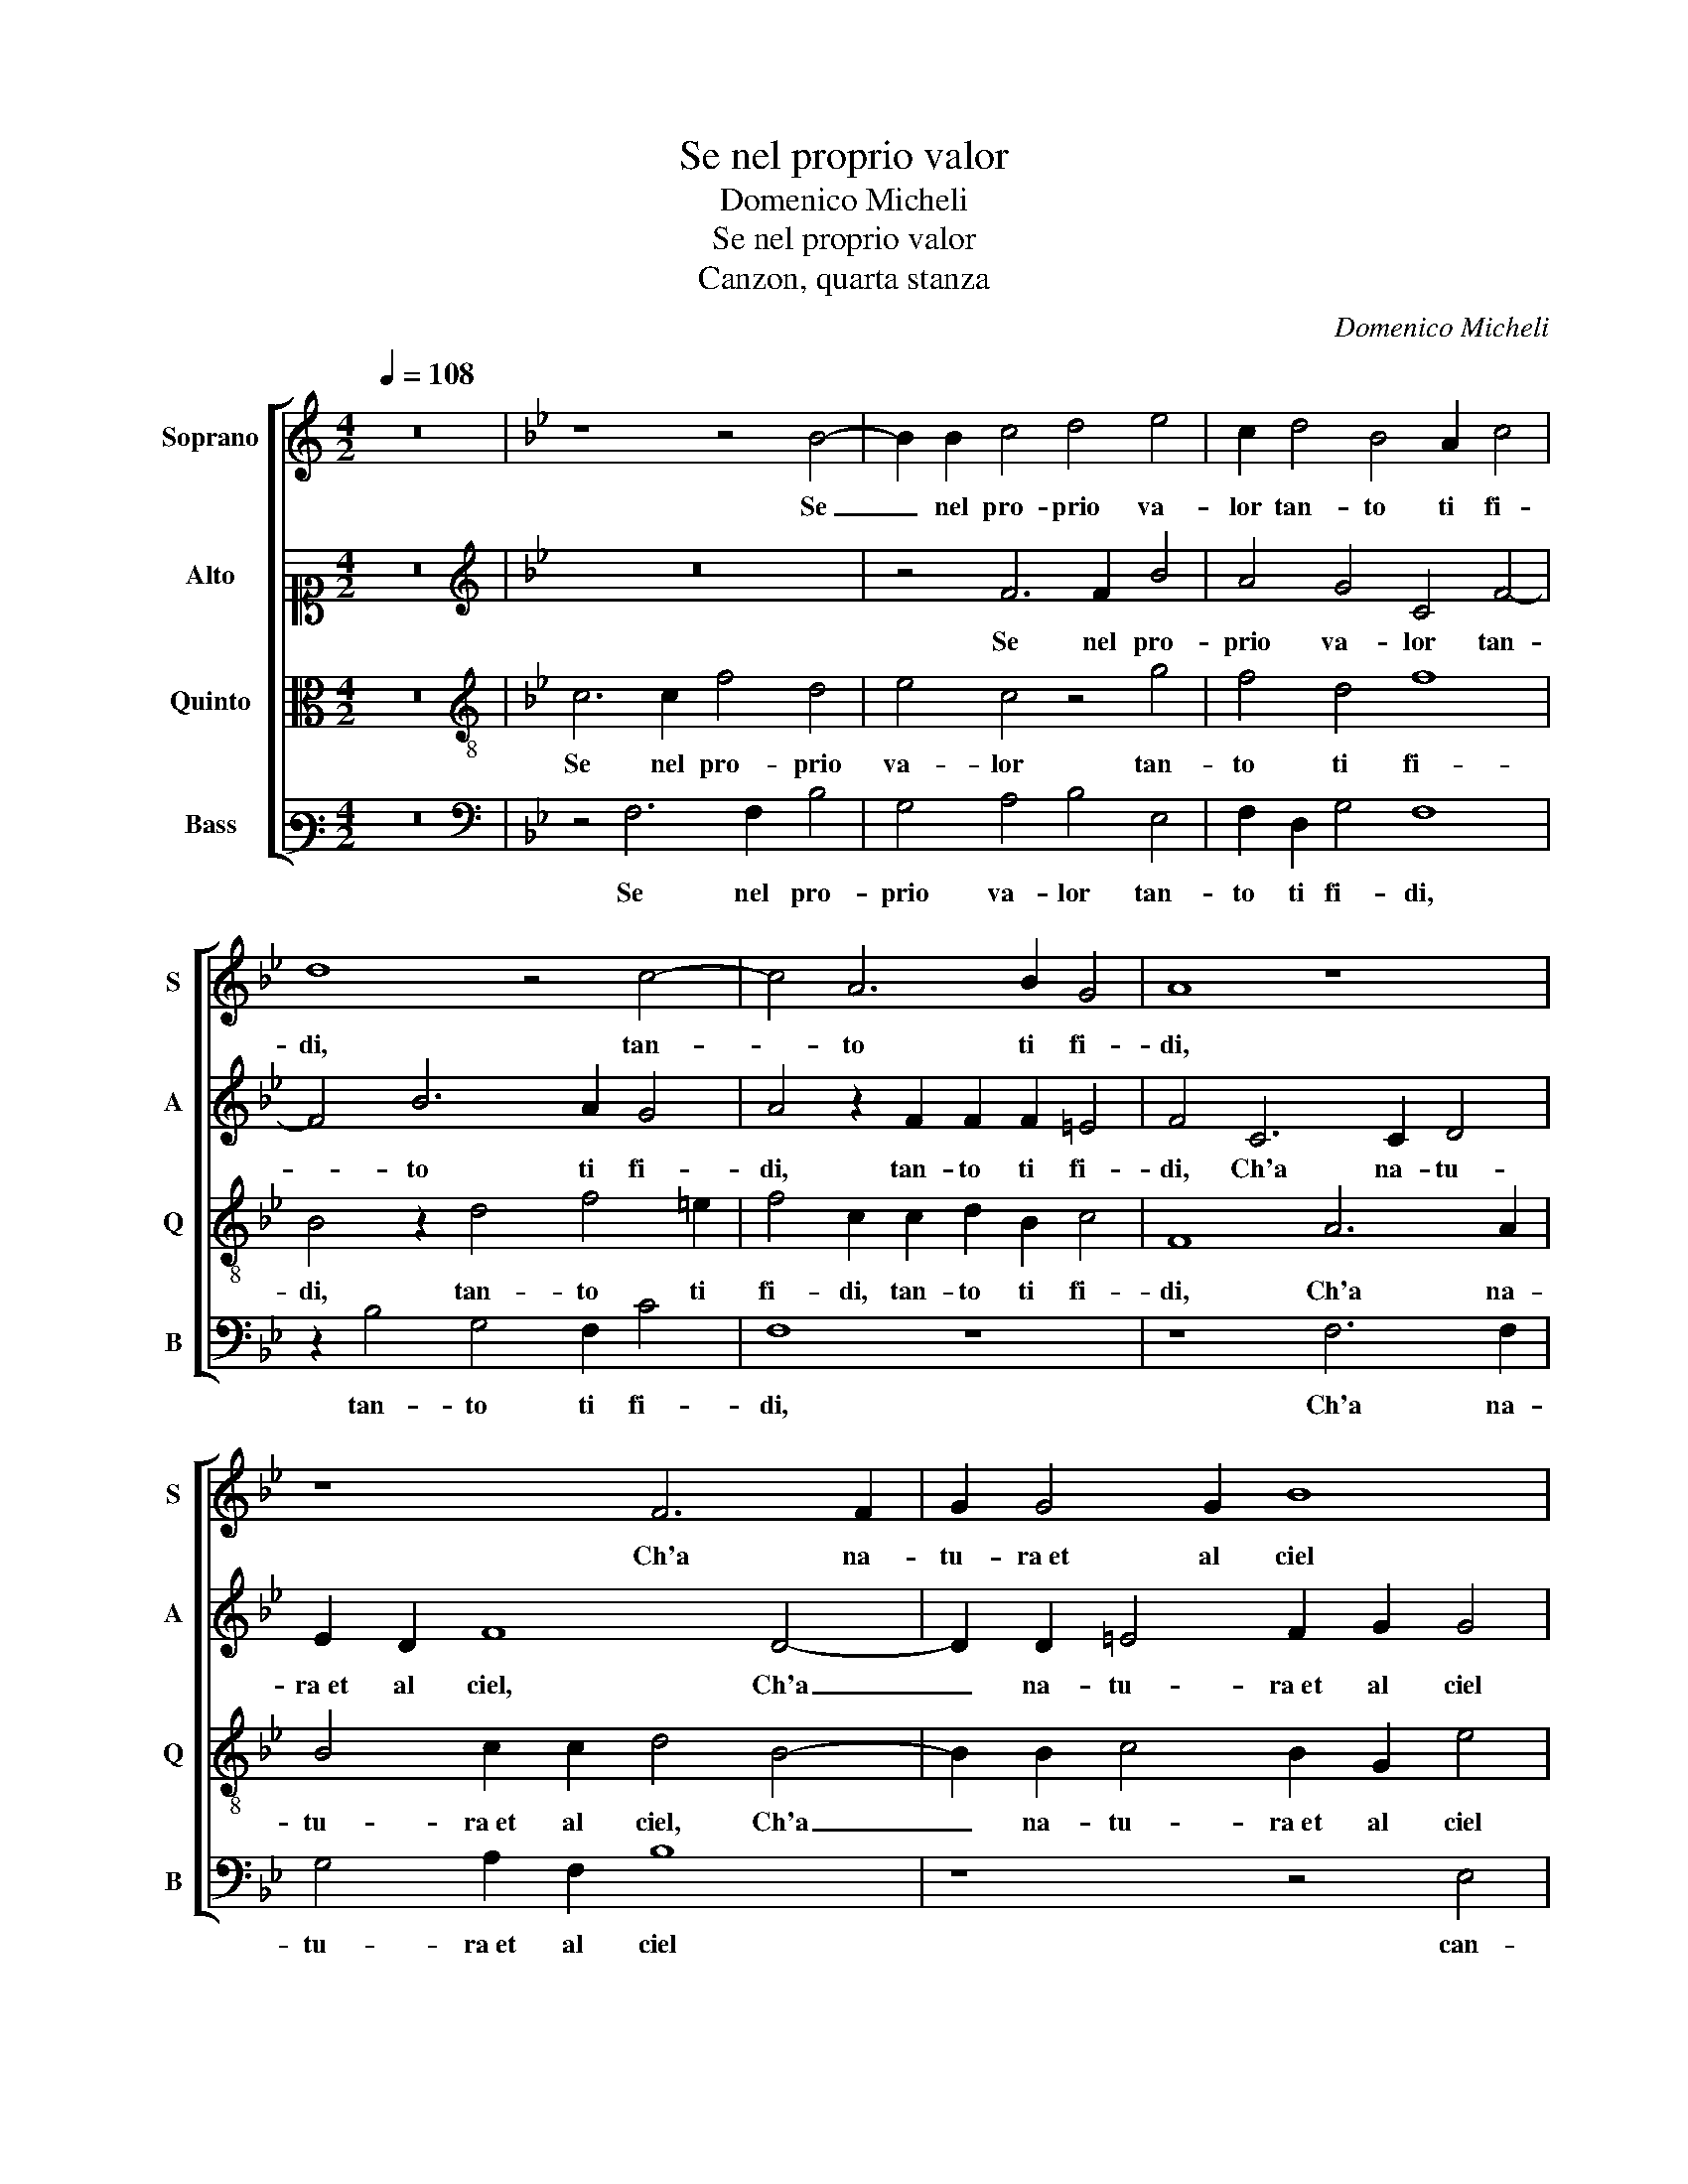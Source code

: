 X:1
T:Se nel proprio valor
T:Domenico Micheli
T:Se nel proprio valor
T:Canzon, quarta stanza
C:Domenico Micheli
%%score [ 1 2 3 4 ]
L:1/8
Q:1/4=108
M:4/2
K:C
V:1 treble nm="Soprano" snm="S"
V:2 alto1 nm="Alto" snm="A"
V:3 alto nm="Quinto" snm="Q"
V:4 bass3 nm="Bass" snm="B"
V:1
 z16 |[K:Bb] z8 z4 B4- | B2 B2 c4 d4 e4 | c2 d4 B4 A2 c4 | d8 z4 c4- | c4 A6 B2 G4 | A8 z8 | %7
w: |Se|_ nel pro- prio va-|lor tan- to ti fi-|di, tan-|* to ti fi-|di,|
 z8 F6 F2 | G2 G4 G2 B8 | z4 G8 c4- | c2 A2 d4 c8 | z2 c4 A2 A4 B2 A2 | GF B3 A/G/ A2 B8 | z16 | %14
w: Ch'a na-|tu- ra et al ciel|can- giar|_ fai sta- to,|To- gli al tem- po il pas-|* * sa- * * * to,||
 z4 B4 A2 F2 G2 A2 | B2 F2 G2 A2 B8 | A4 z2 c2 B2 A2 G4 | A8 z8 | z4 c6 c2 A4 | B2 A2 G4 z2 A4 A2 | %20
w: Fa che per co- sa al|mond' et a Dio no-|va, et a Dio no-|va,|Chi mi die-|de il ve- len, Chi mi|
 B4 A2 F2 G4 z2 G2- | G2 A4 B4 c4 d2- | d2 G2 c2 A2 d4 c4 | z16 | z16 | z16 | z4 c4 c2 c2 c4- | %27
w: die- de il ve- len non|_ l'hab- bia da- to,|_ non l'hab- bia da- to,||||O se di cio|
 c4 A4 B8 | A4 A8 c4- | c2 A2 c8 d4 | d4 e4 d4 c4- | c4 =B4 c8 | z4 G4 A6 c2 | B4 A4 c4 d2 A2 | %34
w: _ ti sfi-|di, Mo- stra|_ tua gran po-|ten- za in mi- nor|_ pro- va,|Tu sai quel|che m'of- fen- de e|
 A2 A2 B4 G4 z2 c2 | c2 c2 d8 c4 | z4 f6 f2 d4 | e2 d2 c4 z4 B4- | B4 A2 G2 B4 A4 | %39
w: che mi gio- va, e|che mi gio- va,|Fa che l'un|ve- sta'l cor l'al-|* tro lo snu- di,|
 z4 B4 A2 B2 c4 | B4 z2 B4 A2 G4 | A2 B2 c4 d4 z2 B2 | B2 A2 BABc d2 B2 A4 | G4 z4 z4 d4- | %44
w: l'al- tro lo snu-|di, Fa ch'el ben|si ri- cor- di, Fa|ch'el ben si _ _ _ _ ri- cor-|di e'l|
 d4 e2 d3 c/B/ c2 d2 B2 | A4 G4 z8 | z4 d4 c6 A2 | =B4 c4 A8 | G4 z4 z4 c4 | B6 G2 A6 B2 | %50
w: _ mal s'o- * * * * *|bli- i,|Se vin- cer|mi de- si-|i, Se|vin- cer mi de-|
 G4 A2 F2 B2 G2 A4 | B6 c4 B3 G B2- | B2 AG A4 G4 z2 c2- | c2 c2 A4 B2 d2 c4 | d6 c4 c2 d2 f2- | %55
w: si- i, Se vin- cer mi|de- si- * * *|* * * * i, Va-|* ne sian le tue forz'|e van gli stu- *|
 f2 =ed e4 f4 z2 f2- | f2 f2 e4 c2 c2 d4- | d2 B2 e2 d2 c8 | d8 z4 d4 | c4 d2 d4 A2 c4 | %60
w: * * * * di, Men-|* tre ne la mia men-|* te al- ber- go ha- vran-|no, Il|mi ar- dor la mia fe-|
 d2 d4 A2 c4 B2 c2 | d2 d4 B4 AG A4 | B8 z4 d4 | c4 d2 d4 A2 c4 | d2 d4 A2 c4 B2 c2 | %65
w: de, la mia fe- de e|l'al- trui in- gan- * *|no, Il|mi ar- dor la mia fe-|de, la mia fe- de e|
 d2 d4 B4 AG A4 | B16 |] %67
w: l'al- trui in- * * gan-|no.|
V:2
 z16 |[K:Bb][K:treble] z16 | z4 F6 F2 B4 | A4 G4 C4 F4- | F4 B6 A2 G4 | A4 z2 F2 F2 F2 =E4 | %6
w: ||Se nel pro-|prio va- lor tan-|* to ti fi-|di, tan- to ti fi-|
 F4 C6 C2 D4 | E2 D2 F8 D4- | D2 D2 =E4 F2 G2 G4 | F4 =E2 D2 E4 F4- | F4 D2 B4 A2 G4 | %11
w: di, Ch'a na- tu-|ra et al ciel, Ch'a|_ na- tu- ra et al ciel|can- giar fai sta- to,|_ can- giar fai sta-|
 A4 z2 F4 D2 D4 | E2 D2 C4 B,8 | z4 B8 A2 F2 | G2 C2 D2 B,2 C2 D2 E2 DC | DEFDED F3 EDC B,4 | %16
w: to, To- gli al tem-|po il pas- sa- to,|Fa che per|co- sa al mond' et a Dio no- * *||
 C2 F4 E2 G2 F3 =E/D/ E2 | F8 C6 C2 | D2 F4 =E2 F8 | z4 C6 C2 D4- | D4 C2 D2 E8 | z4 F4 G4 A4 | %22
w: va, et a Dio no- * * *|va, Chi mi|die- de il ve- len,|Chi mi die-|* de il ve- len|non l'hab- bia|
 B4 A4 z4 G4 | A4 B4 G8 | A4 z2 B2 d2 c2 B2 G2 | A4 F4 B8 | A8 G8 | A4 z2 F2 F2 F2 G4 | F12 =E4 | %29
w: da- to, non|l'hab- bia da-|to, Fa ch'io non hab- bia|vi- sto quel|ch'io vi-|di, O se di cio|ti sfi-|
 F4 z2 C4 F4 D2 | B12 G4 | _A4 G8 F4- | F2 E2 =E4 F4 C4 | D6 F2 E4 D4 | ^F4 G4 z2 E2 E2 E2 | %35
w: di, Mo- stra tua|gran po-|ten- za in mi-|* nor pro- va, Tu|sai quel che m'of-|fen- de e che mi|
 F4 D2 B2 B2 B2 G4 | A8 z2 B4 B2 | G2 B4 A2 B2 F4 F2 | G4 F2 =E2 F8 | z2 C2 B,2 C2 D4 C4 | %40
w: gio- va, e che mi gio-|va, Fa che|l'un ve- sta'l cor, Fa che|l'un ve- sta'l cor|l'al- tro lo snu- di,|
 E4 D2 E2 F4 =E4 | z4 z2 G4 F2 E4 | D4 G8 ^F4 | G2 D2 E2 D2 G4 ^F2 A2- | A2 B4 A2 G4 A2 G2- | %45
w: l'al- tro lo snu- di,|Fa ch'el ben|si ri- cor-|di e'l mal s'o- bli- i, e'l|_ mal s'o- bli- i, e'l|
 G^F/=E/ F2 G2 _E2 D8 | z16 | z4 G4 F6 D2 | =E4 F4 D4 C4 | z4 G4 F6 D2 | =E2 E2 F4 D2 E2 F4 | %51
w: _ _ _ mal s'o- bli- i,||Se vin- cer|mi de- si- i,|Se vin- cer|mi de- si- i, Se vin-|
 D4 E2 C2 F4 G4 | z8 z4 C4- | C2 C2 F6 G4 A2 | B2 F2 G4 A4 B4 | G4 c6 c2 A4 | B6 c4 A4 B2- | %57
w: cer mi de- si- i,|Va-|* ne sian le tue|forz' e van gli stu-|di, Men- tre ne|la mia men- te al-|
 B2 G4 B4 AG A4 | B4 F4 G4 F2 B2 | A4 B4 z4 z2 G2- | G2 D2 F4 C2 E4 G2- | G ^F/=E/ F2 D3 _E =F8 | %62
w: * ber- go ha- * * vran-|no, Il mi ar- dor, Il|mi ar- dor la|_ mia fed' e l'al- trui|_ in- * * gan- * *|
 F4 z2 F2 G4 F2 B2 | A4 B4 z4 z2 G2- | G2 D2 F4 C2 E4 G2- | G^F/=E/ F2 D3 _E =F8 | F16 |] %67
w: no, Il mi ar- dor, Il|mi ar- dor la|_ mia fed' e l'al- trui|_ _ _ in- gan- * *|no.|
V:3
 z16 |[K:Bb][K:treble-8] c6 c2 f4 d4 | e4 c4 z4 g4 | f4 d4 f8 | B4 z2 d4 f4 =e2 | %5
w: |Se nel pro- prio|va- lor tan-|to ti fi-|di, tan- to ti|
 f4 c2 c2 d2 B2 c4 | F8 A6 A2 | B4 c2 c2 d4 B4- | B2 B2 c4 B2 G2 e4 | d2 c4 =B2 c4 F4 | %10
w: fi- di, tan- to ti fi-|di, Ch'a na-|tu- ra et al ciel, Ch'a|_ na- tu- ra et al ciel|can- giar fai sta- to,|
 z2 f4 d2 g2 f3 =e/d/ e2 | f8 z8 | z4 e8 d2 B2 | c2 d2 e4 d2 f3 edc | dB f4 =e2 f4 z4 | %15
w: can- giar fai sta- * * *|to,|Fa che per|co- sa al mond' et a _ _ _|_ Dio no- * va,|
 z4 z2 c2 d2 f3 =e/d/ e2 | f2 c2 B2 c2 e2 f2 c4 | F4 A6 A2 G4 | A2 B2 c4 z2 c4 c2 | d2 f4 =e2 f8 | %20
w: Fa che per _ _ _|co- sa al mond' et a Dio no-|va, Chi mi die-|de il ve- len, Chi mi|die- de il ve- len|
 z8 z4 B4 | c4 d4 e4 f4 | z4 c4 d4 =e4 | f4 d4 z4 =e4 | f4 d4 f6 =e2 | f4 d4 g2 f2 e2 d2 | %26
w: non|l'hab- bia da- to,|non l'hab- bia|da- to, Fa|ch'io non hab- bia|vi- sto quel _ _ _|
 c2 c2 f6 =ed e4 | f8 d4 e4 | c2 c2 c4 d4 c4 | F8 z2 F2 f4- | f2 d2 g4 f4 =e2 e2 | f4 d4 c8- | %32
w: _ ch'io vi- * * *|* di, O|se di cio ti sfi-|di, Mo- stra|_ tua gran po- ten- za in|mi- nor pro-|
 c8 F8 | z16 | d4 d2 d2 e4 c4 | z2 f2 f2 f2 g2 f3 =e/d/ e2 | f8 B8 | z4 f6 f2 d4 | %38
w: * va,||e che mi gio- va,|e che mi gio- * * * *|* va,|Fa che l'un|
 e2 d2 c4 d4 c2 d2 | e4 d4 f4 e2 f2 | g4 f4 z8 | z2 f4 e2 d4 g4 | f4 e4 d4 z2 A2 | %43
w: ve- sta'l cor l'al- tro lo|snu- di, l'al- tro lo|snu- di,|Fa ch'el ben si|ri- cor- di e'l|
 B6 A2 G4 A2 d2- | d2 g4 f2 e4 d4- | d4 z4 z4 g4 | f6 d2 =e4 f4 | d4 c4 z8 | z8 g4 f4- | %49
w: mal s'o- bli- i, e'l|_ mal s'o- bli- i,|_ Se|vin- cer mi de-|si- i,|Se vin-|
 f2 d2 e2 e2 c4 d2 B2 | c4 F2 B4 c2 F4 | f4 z4 z2 d2 e4 | d2 c3 c f4 =ed e4 | f2 c4 c2 d4 =e2 f2- | %54
w: * cer mi de- si- i, Se|vin- cer mi de- si-|i, Se vin-|cer mi de- si- * * *|i, Va- ne sian le tue|
 f2 d4 =e2 f4 d4 | c8 F2 f4 f2 | d4 e4 f4 d4- | d2 e2 c2 B2 f8 | B4 d4 e4 d2 B2 | f4 B4 d4 A2 c2- | %60
w: _ forz' e van gli|stu- di, Men- tre|ne la mia men-|* te al- ber- go ha- vran-|no, Il mi ar- dor, Il|mi ar- dor la mia fed'|
 c2 B2 A6 GF G4 | A4 B4 c8 | B4 d4 e4 d2 B2 | f4 B4 d4 A2 c2- | c2 B2 A6 GF G4 | A4 B4 c8 | B16 |] %67
w: _ e l'al- * * *|trui in- gan-|no, Il mi ar- dor, Il|mi ar- dor la mia fed'|_ e l'al- * * *|trui in- gan-|no.|
V:4
 z16 |[K:Bb][K:bass] z4 F,6 F,2 B,4 | G,4 A,4 B,4 E,4 | F,2 D,2 G,4 F,8 | z2 B,4 G,4 F,2 C4 | %5
w: |Se nel pro-|prio va- lor tan-|to ti fi- di,|tan- to ti fi-|
 F,8 z8 | z8 F,6 F,2 | G,4 A,2 F,2 B,8 | z8 z4 E,4 | B,2 F,2 G,4 C,4 z2 C2 | F,4 B,4 C8 | F,8 z8 | %12
w: di,|Ch'a na-|tu- ra et al ciel|can-|giar fai sta- to, can-|giar fai sta-|to,|
 z8 z4 B,4 | A,2 F,2 G,2 A,2 B,4 F,2 B,2- | B,2 A,2 G,4 F,4 z4 | B,4 G,2 F,2 B,3 A, G,4 | %16
w: Fa|che per co- sa al mond' et a|_ Dio no- va,|et a Dio no- * *|
 F,4 z4 z8 | z4 F,6 F,2 E,4 | D,4 C,4 F,8 | z8 F,6 F,2 | G,4 A,2 B,2 E,8 | z8 z4 F,4 | %22
w: va,|Chi mi die-|de il ve- len,|Chi mi|die- de il ve- len|non|
 G,4 A,4 =B,4 C4 | z4 B,4 C8 | F,4 B,6 A,2 B,2 C2 | F,4 B,4 E,8 | F,8 C8 | F,2 F,2 F,4 B,4 E,4 | %28
w: l'hab- bia da- to,|Fa ch'io|non hab- bia vi- sto|quel ch'io vi-|di, O|se di cio ti sfi-|
 F,8 z4 C,4 | C6 A,2 C4 B,4 | B,4 E,4 B,2 B,2 C4 | F,4 G,4 =E,2 E,2 F,4 | C,8 z8 | z16 | %34
w: di, Mo-|stra tua gran po-|ten- za in mi- nor pro-|va, in mi- nor pro-|va,||
 z4 G,4 G,2 G,2 _A,4 | F,4 z2 B,2 B,2 B,2 C4 | F,8 z8 | z8 B,6 B,2 | G,4 A,2 C2 B,4 F,4 | %39
w: e che mi gio-|va, e che mi gio-|va,|Fa che|l'un ve- sta'l cor l'al-|
 E,2 F,2 G,4 F,4 _A,4 | G,2 A,2 B,4 F,4 z2 C2- | C2 B,2 A,2 C2 G,2 B,2 E,4 | z8 z4 D,4 | %43
w: tro lo snu- di, l'al-|tro lo snu- di, Fa|_ ch'el ben si ri- cor- di|e'l|
 G,6 F,2 E,4 D,4 | z16 | z4 C4 B,6 G,2 | A,4 B,4 C4 F,4 | z16 | C4 B,6 G,2 A,4 | B,4 E,4 F,4 z4 | %50
w: mal s'o- bli- i,||Se vin- cer|mi de- si- i,||Se vin- cer mi|de- si- i,|
 z8 z4 C4 | B,4 G,2 A,4 B,2 E,4 | F,8 z8 | F,6 F,2 B,4 C2 F,2 | B,4 G,2 C2 F,4 B,,4 | C,8 z8 | %56
w: Se|vin- cer mi de- si-|i,|Va- ne sian le tue|forz' e van gli stu-|di,|
 z16 | z16 | z4 B,4 E,4 B,4 | z16 | G,4 D,2 F,4 C,2 E,4 | D,4 G,4 F,8 | B,,4 B,4 E,4 B,4 | z16 | %64
w: ||Il mi ar- dor||la mia fed' e l'al-|trui in- gan-|no, Il mi ar- dor||
 G,4 D,2 F,4 C,2 E,4 | D,4 G,4 F,8 | B,,16 |] %67
w: la mia fed' e l'al-|trui in- gan-|no.|

